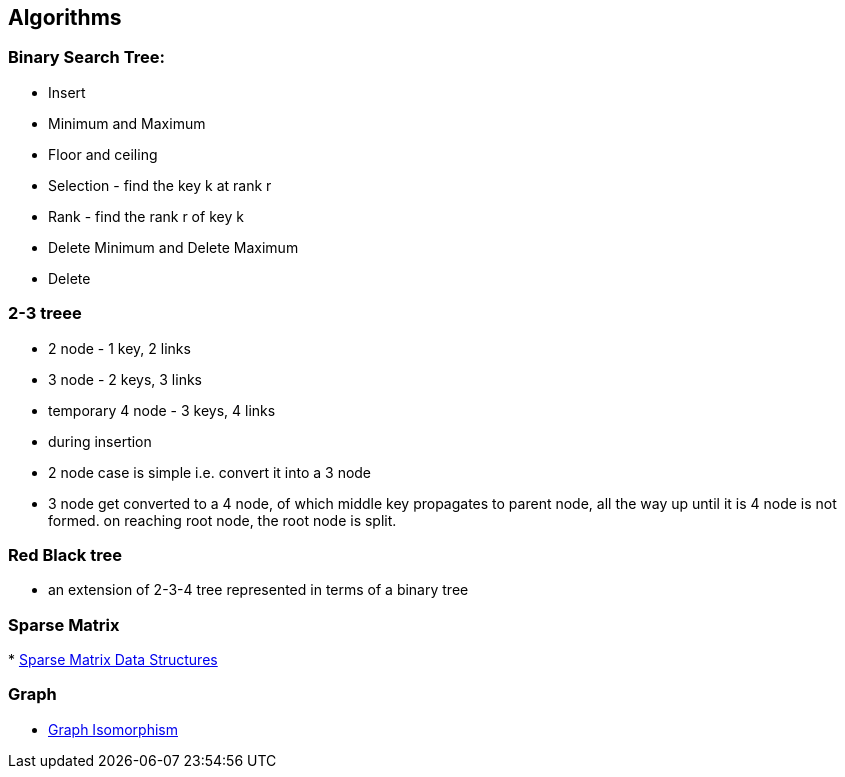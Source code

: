 
[[algorithms]]
Algorithms
----------

[[binary-search-tree]]
Binary Search Tree:
~~~~~~~~~~~~~~~~~~~

* Insert
* Minimum and Maximum
* Floor and ceiling
* Selection - find the key k at rank r
* Rank - find the rank r of key k
* Delete Minimum and Delete Maximum
* Delete

[[treee]]
2-3 treee
~~~~~~~~~

* 2 node - 1 key, 2 links
* 3 node - 2 keys, 3 links
* temporary 4 node - 3 keys, 4 links
* during insertion
* 2 node case is simple i.e. convert it into a 3 node
* 3 node get converted to a 4 node, of which middle key propagates to
parent node, all the way up until it is 4 node is not formed. on
reaching root node, the root node is split.

[[red-black-tree]]
Red Black tree
~~~~~~~~~~~~~~

* an extension of 2-3-4 tree represented in terms of a binary tree

[[sparse-matrix]]
Sparse Matrix
~~~~~~~~~~~~~

*
http://www.cs.indiana.edu/classes/p573/notes/sparse/sparsemat.html[Sparse
Matrix Data Structures]

[[graph]]
Graph
~~~~~

* http://en.wikipedia.org/wiki/Graph_isomorphism[Graph Isomorphism]

